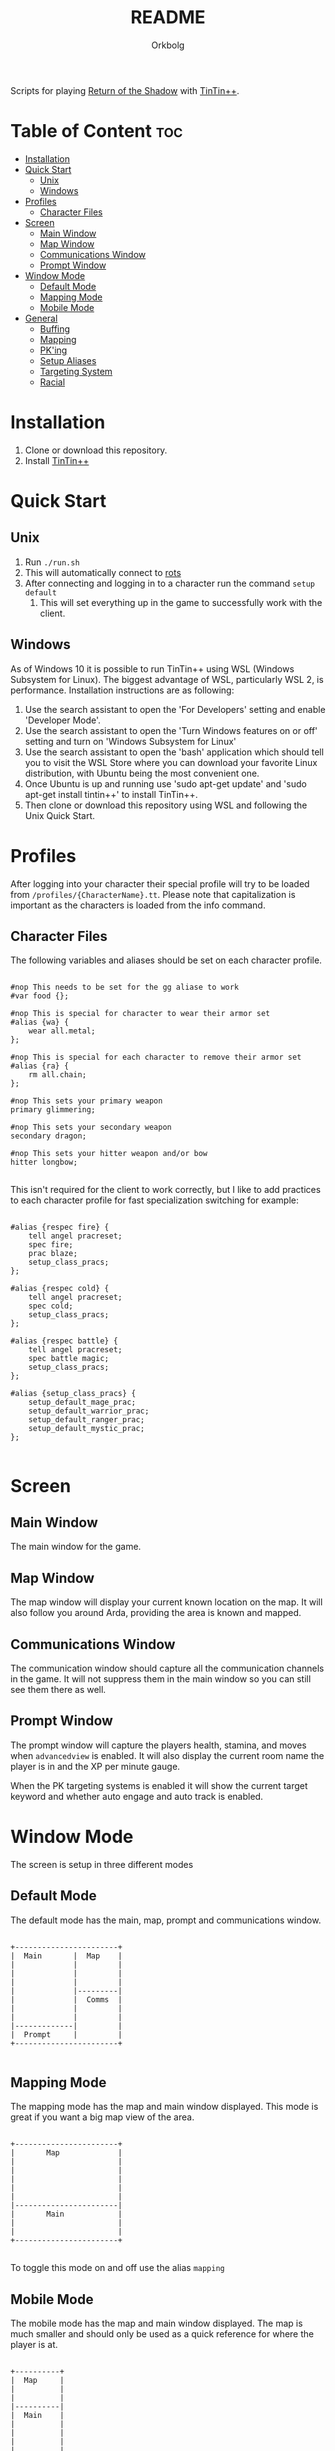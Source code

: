 #+title: README
#+author: Orkbolg

Scripts for playing [[https://rotsmud.org][Return of the Shadow]] with [[http://tintin.sourceforge.net][TinTin++]].

* Table of Content :toc:
- [[#installation][Installation]]
- [[#quick-start][Quick Start]]
  - [[#unix][Unix]]
  - [[#windows][Windows]]
- [[#profiles][Profiles]]
  - [[#character-files][Character Files]]
- [[#screen][Screen]]
  - [[#main-window][Main Window]]
  - [[#map-window][Map Window]]
  - [[#communications-window][Communications Window]]
  - [[#prompt-window][Prompt Window]]
- [[#window-mode][Window Mode]]
  - [[#default-mode][Default Mode]]
  - [[#mapping-mode][Mapping Mode]]
  - [[#mobile-mode][Mobile Mode]]
- [[#general][General]]
  - [[#buffing][Buffing]]
  - [[#mapping][Mapping]]
  - [[#pking][PK'ing]]
  - [[#setup-aliases][Setup Aliases]]
  - [[#targeting-system][Targeting System]]
  - [[#racial][Racial]]

* Installation

1. Clone or download this repository.
2. Install [[https://tintin.mudhalla.net/][TinTin++]]

* Quick Start

** Unix

1. Run =./run.sh=
2. This will automatically connect to [[https://rotsmud.org][rots]]
3. After connecting and logging in to a character run the
   command =setup default=
   1. This will set everything up in the game to successfully work with
      the client.
** Windows

As of Windows 10 it is possible to run TinTin++ using WSL (Windows Subsystem for Linux).
The biggest advantage of WSL, particularly WSL 2, is performance. Installation
instructions are as following:

1. Use the search assistant to open the 'For Developers' setting and enable 'Developer Mode'.
2. Use the search assistant to open the 'Turn Windows features on or off' setting and turn on
  'Windows Subsystem for Linux'
3. Use the search assistant to open the 'bash' application which should tell you to visit the
  WSL Store where you can download your favorite Linux distribution, with Ubuntu being the
  most convenient one.
4. Once Ubuntu is up and running use 'sudo apt-get update' and 'sudo apt-get install tintin++'
  to install TinTin++.
5. Then clone or download this repository using WSL and following the Unix Quick Start.

* Profiles

After logging into your character their special profile will try to be loaded
from =/profiles/{CharacterName}.tt=. Please note that capitalization is important
as the characters is loaded from the info command.

** Character Files

The following variables and aliases should be set on each character profile.

#+begin_src

#nop This needs to be set for the gg aliase to work
#var food {};

#nop This is special for character to wear their armor set
#alias {wa} {
    wear all.metal;
};

#nop This is special for each character to remove their armor set
#alias {ra} {
    rm all.chain;
};

#nop This sets your primary weapon
primary glimmering;

#nop This sets your secondary weapon
secondary dragon;

#nop This sets your hitter weapon and/or bow
hitter longbow;

#+end_src

This isn't required for the client to work correctly, but I like to add
practices to each character profile for fast specialization switching
for example:

#+begin_src

#alias {respec fire} {
    tell angel pracreset;
    spec fire;
    prac blaze;
    setup_class_pracs;
};

#alias {respec cold} {
    tell angel pracreset;
    spec cold;
    setup_class_pracs;
};

#alias {respec battle} {
    tell angel pracreset;
    spec battle magic;
    setup_class_pracs;
};

#alias {setup_class_pracs} {
    setup_default_mage_prac;
    setup_default_warrior_prac;
    setup_default_ranger_prac;
    setup_default_mystic_prac;
};

#+end_src

* Screen

** Main Window

The main window for the game.

** Map Window

The map window will display your current known location on the map. It
will also follow you around Arda, providing the area is known and mapped.

** Communications Window

The communication window should capture all the communication channels
in the game. It will not suppress them in the main window so you can still
see them there as well.

** Prompt Window

The prompt window will capture the players health, stamina, and moves when
=advancedview= is enabled. It will also display the current room name the
player is in and the XP per minute gauge.

When the PK targeting systems is enabled it will show the current target
keyword and whether auto engage and auto track is enabled.

* Window Mode

The screen is setup in three different modes

** Default Mode

The default  mode has the main, map, prompt and communications window.

#+begin_src

+-----------------------+
|  Main       |  Map    |
|             |         |
|             |         |
|             |         |
|             |---------|
|             |  Comms  |
|             |         |
|             |         |
|-------------|         |
|  Prompt     |         |
+-----------------------+

#+end_src

** Mapping Mode

The mapping mode has the map and main window displayed. This mode is
great if you want a big map view of the area.

#+begin_src

+-----------------------+
|       Map             |
|                       |
|                       |
|                       |
|                       |
|                       |
|-----------------------|
|       Main            |
|                       |
|                       |
+-----------------------+

#+end_src

To toggle this mode on and off use the alias =mapping=

** Mobile Mode

The mobile mode has the map and main window displayed. The map
is much smaller and should only be used as a quick reference
for where the player is at.

#+begin_src

+----------+
|  Map     |
|          |
|          |
|----------|
|  Main    |
|          |
|          |
|          |
|          |
|          |
+----------+

#+end_src

* General
** Buffing

To enable buffering mode press =||= which will toggle rescuing members of
your group. To assign followers just group them and type =group= to display
them and an action will fire to capture everybody in your current group.

#+begin_src
> ||

Buffer Mode Enabled.

> ||

Buffer Mode Disabled.
#+end_src

** Mapping

For mapping to work =advancedview= must be enabled. The mapping system uses
the room name, room id, and terrain to build the map. When leaving the room
it will check for duplicate entries. If there are you will be prompted.

*** Enabling Mapping

To enable mapping just use the command =automapping= to toggle mapping on
and off.

*** Autosaving

A ticker is loaded up at start to save the map any time a change is made every
60 seconds.

*** Doors

When you are mapping and need to create a door use the following commands to
do so.

**** GMD

The alias =gmd= is used to create a new room in the direction given and assign
a non-locked door.

#+begin_src
Example:

> gmd e heavydoor

#+end_src

**** MD

The alias =md= is used to mark an exit as a door with the given name and mark
it as avoid on the map, avoid will keep the =#map run= and =#path run= command
from using that direction. Use this command if you want to mark a door that
can't be entered in while mounted.

#+begin_src
Example:

> md e heavydoor

#+end_src

**** MDD

The alias =mdd= is used to mark an exit as a door with the given name and not
mark it as avoid on the map. Use this command if you want to mark an exit that
is hidden but can still ride through it.

#+begin_src
Example:

> mdd e bush

#+end_src

**** DMG

The alias =dmg= is used to create a new room in the direction given and assign
a locked gate to the door.

#+begin_src
Example:

> dmg e heavygate

#+end_src

**** MG

The alias =mg= is used to mark an exit as a gate with the given name and mark
it as avoid on the map.

#+begin_src
Example:

> mg e heavygate

#+end_src

**** MLD

The alias =mld= is used to mark an exit as a locked door with the given name and
mark the exit as avoid on the map.

#+begin_src
Example:

> mld e heavydoor

#+end_src

**** MPD

The alias =mpd= is used to mark an exit as a pick-able door with the given name
and mark the exit as avoid on the map.

#+begin_src
Example:

> mpd e heavydoor

#+end_src

*** Legend

The map for TinTin is configured to display the terrain around the room and special
identifiers in the room such as smobs, keys and etc...

**** Terrain

The terrain around the room is set by using the command =#map set roomterrian= to
get a full list of terrains use the command =#map terrain=

| Terrain      | Symbol | Colour       |
|--------------+--------+--------------|
| Crack        | Cc     | <caa>        |
| Dense Forest | *      | <abb>        |
| Field        | "'     | <aff>        |
| Floor        | Oo     | <aaa>        |
| Forest       | *      | <aeb>        |
| Hills        | h      | <ebd>        |
| Mountains    | v^     | <eff>v<aef>^ |
| Road         | -      | <fff>        |
| Swamp        | %      | <daf>        |
| Underwater   | ~      | <abf>        |
| Water        | ~      | <adf>        |
| Water Noswim | ~      | <aaf>        |

**** Room Symbols

| Alias       | Symbol | Description                                 |
|-------------+--------+---------------------------------------------|
| mark key    | 🗝️       | Used to mark a room that loads a key        |
| mark smob   | 💀     | Used to mark a room with a dangerous mob    |
| mark guild  | 📜     | Used to mark a guildmaster                  |
| mark shop   | 🪙     | Used to mark a shop                         |
| mark quest  | 🗨     | Used to mark a quest giver or quest turn in |
| mark inn    | 🛋     | Used to mark an inn                         |
| mark tame   | 🐆     | Used to mark a special tame animal          |
| mark spider | 🕸     | Used to mark a group of spiders for xp      |
| mark sign   | 🪧     | Used to mark something of importance     |
| mark lever  | ⪚       | Used to mark a lever                        |

** PK'ing

The PVP, player versus player, system will set the target of you choosing
and bypass the targeting system. To use auto track and engage you should
add the following to your characters profile:

#+begin_src

#var {PK[auto][track]} {1};
#var {PK[auto][engage]} {1};

#+end_src

| Alias | Action                         |
|-------+--------------------------------|
| tb    | Hobbit                         |
| td    | Dwarf                          |
| th    | Human                          |
| te    | Elf                            |
| tl    | Uruk-Lhuth                     |
| tbb   | Beorning                       |
| tka   | Disables auto track and engage |
| taa   | Enable auto track and engage   |
| tk    | Kills PK'ing targeting         |

** Setup Aliases

There are a couple setup aliases that need to be run for the targeting system
and mapping system to work correctly. These are all just personal aliases that
I use and can be reconfigured, however you'll need to update =targetsystem.tt=.

*** setup default

This alias sets all the colours and settings needed by this repository to work
correctly.

*** setup alias

This sets all the character aliases in-game for tactics, track, group, detail
damage and drinking.

*** setup mage

This sets all the character aliases in-game for mage spells, this is required
for the targeting system.

*** setup hai mage

Same as =setup mage= but for Uruk-Hai mages.

*** setup lhuth

Same as =setup mage= but for Uruk-Lhuths

*** setup mystic

This sets all the character aliases in-game for mystic powers, this is required
for the targeting system.

*** setup ranger

This sets a very basic amount of in-games aliases for rangers.

** Targeting System

The targeting system gets a full list of mobs in the room and
tries to guess their common name by their description. Then assigns
them to a static aliases for quick actions.

It does this by capturing the third word in the mobs look
description, unless that word is in the badwords list in which it
uses the second word. After getting the keyword for the mob it then
checks to see if that mob keyword is already in the targeting list.
If so it increments the number assignment to the mob. For example
if you are in a room with 4 war orcs. It will get the word *built*
because this is the third word in the look description and assign
values 1 through 4 for them. So if you use the alias =l1= or =lt= it will
exam the first *1.built* mob in the room. Furthermore if you use
the alias =l4= it will exam the fourth *4.built* mob in the room.

#+begin_src

Noisy Tunnel (#14486) [ Floor ]    Exits are: E S W
(1) A heavily built and tattooed war orc sneers at you.
(2) A heavily built and tattooed war orc sneers at you.
(3) A heavily built and tattooed war orc sneers at you.
(4) A heavily built and tattooed war orc sneers at you.

> lt

exam 1.built

> l2

exam 2.built

#+end_src

For the first target in each room the post-fix of =t= is added to the
action. For example, =lt= will exam the first target in the room, =kt=
will attack the first target in the room, =pt= will send the p command
to the first target in the room, and etc...

Please refer to the =tin/targetsystem.tt= file for the full list of
aliases assigned to this.


** Racial

Currently there are two racial configurations setup for RotS, Olog-Hai and
Common Orc. To use the Common Orc class type =OrcOn= this will read the
Orc.tt file to load all the triggers and aliases needed for the Orc
race.

Olog-Hai configuration is always active and can be found in Olog.tt
which set timers and delays for commands.

Currently, there skills are setup for perfectly time combos, please see list
below:

- cos - cleave stomp smash swing
- ocs - stomp cleave smash swing
- soc - smash stomp cleave swing

There are also timers setup to give you a five second warning before the skill
becomes available.
